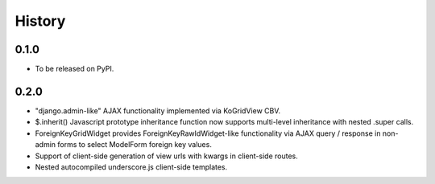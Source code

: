 .. :changelog:

History
-------

0.1.0
+++++

* To be released on PyPI.

0.2.0
+++++
* "django.admin-like" AJAX functionality implemented via KoGridView CBV.
* $.inherit() Javascript prototype inheritance function now supports multi-level inheritance with nested .super calls.
* ForeignKeyGridWidget provides ForeignKeyRawIdWidget-like functionality via AJAX query / response in non-admin forms to select ModelForm foreign key values.
* Support of client-side generation of view urls with kwargs in client-side routes.
* Nested autocompiled underscore.js client-side templates.

